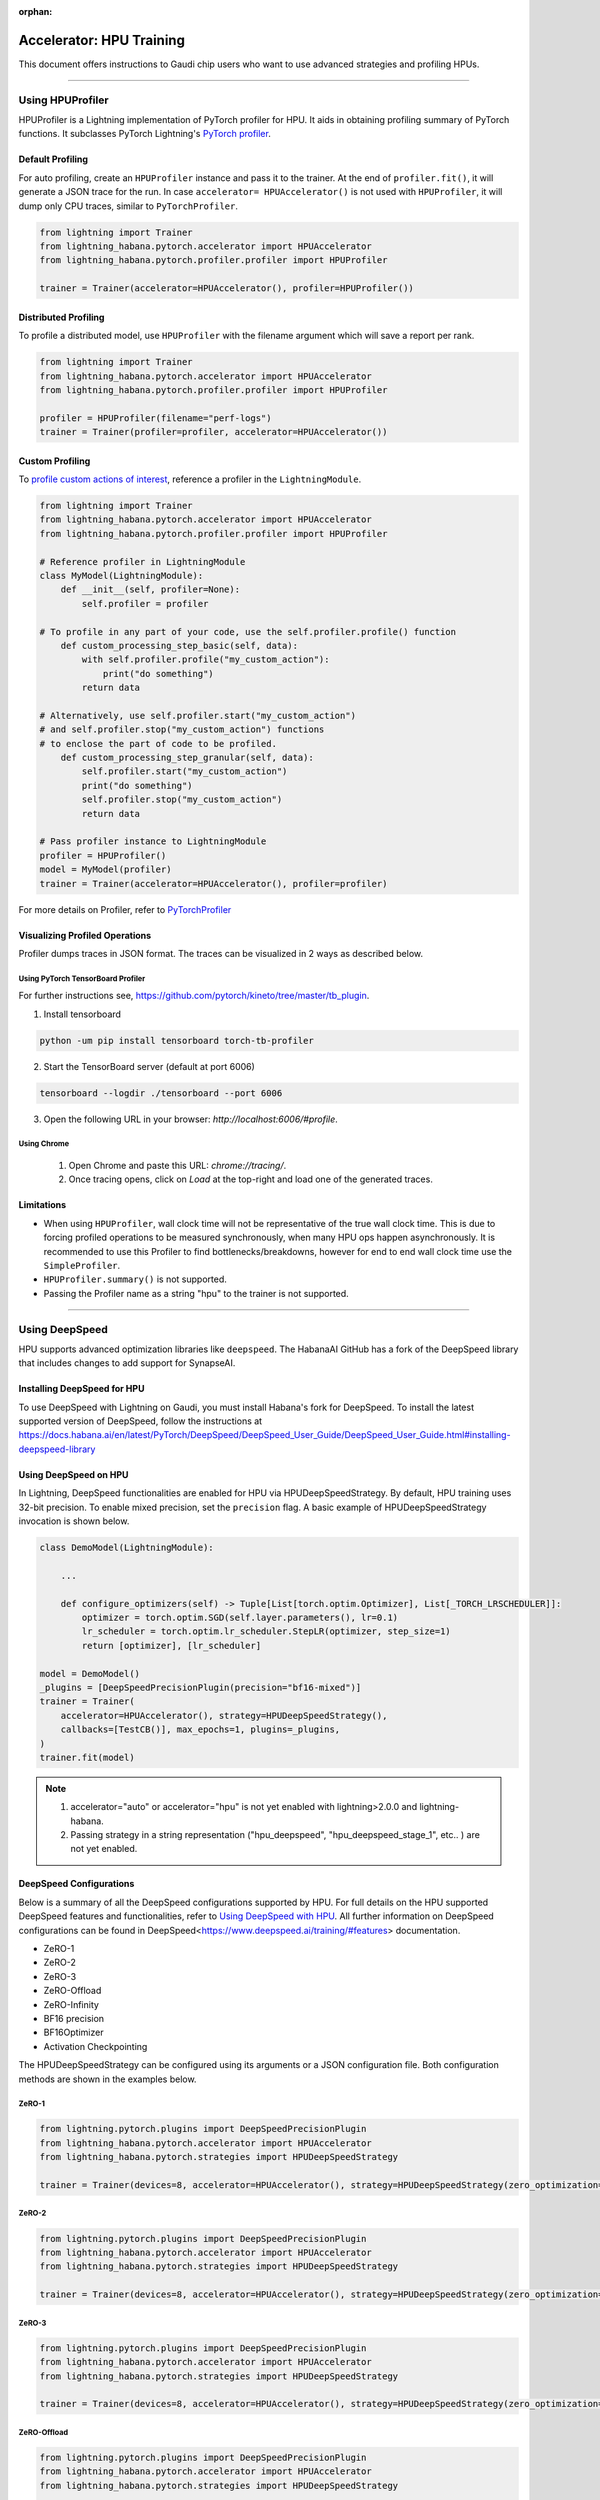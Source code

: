:orphan:

.. _hpu_advanced:

Accelerator: HPU Training
=========================
This document offers instructions to Gaudi chip users who want to use advanced strategies and profiling HPUs.

----

Using HPUProfiler
-----------------

HPUProfiler is a Lightning implementation of PyTorch profiler for HPU. It aids in obtaining profiling summary of PyTorch functions.
It subclasses PyTorch Lightning's `PyTorch profiler <https://lightning.ai/docs/pytorch/stable/api/pytorch_lightning.profilers.PyTorchProfiler.html>`_.

Default Profiling
^^^^^^^^^^^^^^^^^^
For auto profiling, create an ``HPUProfiler`` instance and pass it to the trainer.
At the end of ``profiler.fit()``, it will generate a JSON trace for the run.
In case ``accelerator= HPUAccelerator()`` is not used with ``HPUProfiler``, it will dump only CPU traces, similar to ``PyTorchProfiler``.

.. code-block:: python

    from lightning import Trainer
    from lightning_habana.pytorch.accelerator import HPUAccelerator
    from lightning_habana.pytorch.profiler.profiler import HPUProfiler

    trainer = Trainer(accelerator=HPUAccelerator(), profiler=HPUProfiler())

Distributed Profiling
^^^^^^^^^^^^^^^^^^^^^^

To profile a distributed model, use ``HPUProfiler`` with the filename argument which will save a report per rank.

.. code-block:: python

    from lightning import Trainer
    from lightning_habana.pytorch.accelerator import HPUAccelerator
    from lightning_habana.pytorch.profiler.profiler import HPUProfiler

    profiler = HPUProfiler(filename="perf-logs")
    trainer = Trainer(profiler=profiler, accelerator=HPUAccelerator())

Custom Profiling
^^^^^^^^^^^^^^^^^

To `profile custom actions of interest <https://pytorch-lightning.readthedocs.io/en/stable/tuning/profiler_expert.html#profile-custom-actions-of-interest>`_,
reference a profiler in the ``LightningModule``.

.. code-block:: python

    from lightning import Trainer
    from lightning_habana.pytorch.accelerator import HPUAccelerator
    from lightning_habana.pytorch.profiler.profiler import HPUProfiler

    # Reference profiler in LightningModule
    class MyModel(LightningModule):
        def __init__(self, profiler=None):
            self.profiler = profiler

    # To profile in any part of your code, use the self.profiler.profile() function
        def custom_processing_step_basic(self, data):
            with self.profiler.profile("my_custom_action"):
                print("do something")
            return data

    # Alternatively, use self.profiler.start("my_custom_action")
    # and self.profiler.stop("my_custom_action") functions
    # to enclose the part of code to be profiled.
        def custom_processing_step_granular(self, data):
            self.profiler.start("my_custom_action")
            print("do something")
            self.profiler.stop("my_custom_action")
            return data

    # Pass profiler instance to LightningModule
    profiler = HPUProfiler()
    model = MyModel(profiler)
    trainer = Trainer(accelerator=HPUAccelerator(), profiler=profiler)

For more details on Profiler, refer to `PyTorchProfiler <https://pytorch-lightning.readthedocs.io/en/stable/tuning/profiler_intermediate.html>`_

Visualizing Profiled Operations
^^^^^^^^^^^^^^^^^^^^^^^^^^^^^^^^

Profiler dumps traces in JSON format. The traces can be visualized in 2 ways as described below.

Using PyTorch TensorBoard Profiler
""""""""""""""""""""""""""""""""""

For further instructions see, https://github.com/pytorch/kineto/tree/master/tb_plugin.

1. Install tensorboard

.. code-block:: bash

    python -um pip install tensorboard torch-tb-profiler

2. Start the TensorBoard server (default at port 6006)

.. code-block:: bash

    tensorboard --logdir ./tensorboard --port 6006

3. Open the following URL in your browser: `http://localhost:6006/#profile`.

Using Chrome
"""""""""""""

    1. Open Chrome and paste this URL: `chrome://tracing/`.
    2. Once tracing opens, click on `Load` at the top-right and load one of the generated traces.

Limitations
^^^^^^^^^^^^

- When using ``HPUProfiler``, wall clock time will not be representative of the true wall clock time. This is due to forcing profiled operations to be measured synchronously, when many HPU ops happen asynchronously.
  It is recommended to use this Profiler to find bottlenecks/breakdowns, however for end to end wall clock time use the ``SimpleProfiler``.

- ``HPUProfiler.summary()`` is not supported.

- Passing the Profiler name as a string "hpu" to the trainer is not supported.

----

Using DeepSpeed
------------------------

HPU supports advanced optimization libraries like ``deepspeed``. The HabanaAI GitHub has a fork of the DeepSpeed library that includes changes to add support for SynapseAI.


Installing DeepSpeed for HPU
^^^^^^^^^^^^^^^^^^^^^^^^^^^^^

To use DeepSpeed with Lightning on Gaudi, you must install Habana's fork for DeepSpeed.
To install the latest supported version of DeepSpeed, follow the instructions at https://docs.habana.ai/en/latest/PyTorch/DeepSpeed/DeepSpeed_User_Guide/DeepSpeed_User_Guide.html#installing-deepspeed-library


Using DeepSpeed on HPU
^^^^^^^^^^^^^^^^^^^^^^^^^^^^^

In Lightning, DeepSpeed functionalities are enabled for HPU via HPUDeepSpeedStrategy. By default, HPU training uses 32-bit precision. To enable mixed precision, set the ``precision`` flag.
A basic example of HPUDeepSpeedStrategy invocation is shown below.

.. code-block:: python

    class DemoModel(LightningModule):

        ...

        def configure_optimizers(self) -> Tuple[List[torch.optim.Optimizer], List[_TORCH_LRSCHEDULER]]:
            optimizer = torch.optim.SGD(self.layer.parameters(), lr=0.1)
            lr_scheduler = torch.optim.lr_scheduler.StepLR(optimizer, step_size=1)
            return [optimizer], [lr_scheduler]

    model = DemoModel()
    _plugins = [DeepSpeedPrecisionPlugin(precision="bf16-mixed")]
    trainer = Trainer(
        accelerator=HPUAccelerator(), strategy=HPUDeepSpeedStrategy(),
        callbacks=[TestCB()], max_epochs=1, plugins=_plugins,
    )
    trainer.fit(model)

.. note::

   1. accelerator="auto" or accelerator="hpu" is not yet enabled with lightning>2.0.0 and lightning-habana.
   2. Passing strategy in a string representation ("hpu_deepspeed", "hpu_deepspeed_stage_1", etc.. ) are not yet enabled.

DeepSpeed Configurations
^^^^^^^^^^^^^^^^^^^^^^^^^

Below is a summary of all the DeepSpeed configurations supported by HPU. For full details on the HPU supported DeepSpeed features and functionalities, refer to `Using DeepSpeed with HPU <https://docs.habana.ai/en/latest/PyTorch/DeepSpeed/index.html>`_.
All further information on DeepSpeed configurations can be found in DeepSpeed<https://www.deepspeed.ai/training/#features> documentation.

* ZeRO-1

* ZeRO-2

* ZeRO-3

* ZeRO-Offload

* ZeRO-Infinity

* BF16 precision

* BF16Optimizer

* Activation Checkpointing

The HPUDeepSpeedStrategy can be configured using its arguments or a JSON configuration file. Both configuration methods are shown in the examples below.

ZeRO-1
""""""
.. code-block:: python

    from lightning.pytorch.plugins import DeepSpeedPrecisionPlugin
    from lightning_habana.pytorch.accelerator import HPUAccelerator
    from lightning_habana.pytorch.strategies import HPUDeepSpeedStrategy

    trainer = Trainer(devices=8, accelerator=HPUAccelerator(), strategy=HPUDeepSpeedStrategy(zero_optimization=True, stage=1), plugins=[DeepSpeedPrecisionPlugin(precision="bf16-mixed")])

ZeRO-2
""""""
.. code-block:: python

    from lightning.pytorch.plugins import DeepSpeedPrecisionPlugin
    from lightning_habana.pytorch.accelerator import HPUAccelerator
    from lightning_habana.pytorch.strategies import HPUDeepSpeedStrategy

    trainer = Trainer(devices=8, accelerator=HPUAccelerator(), strategy=HPUDeepSpeedStrategy(zero_optimization=True, stage=2), plugins=[DeepSpeedPrecisionPlugin(precision="bf16-mixed")])

ZeRO-3
""""""
.. code-block:: python

    from lightning.pytorch.plugins import DeepSpeedPrecisionPlugin
    from lightning_habana.pytorch.accelerator import HPUAccelerator
    from lightning_habana.pytorch.strategies import HPUDeepSpeedStrategy

    trainer = Trainer(devices=8, accelerator=HPUAccelerator(), strategy=HPUDeepSpeedStrategy(zero_optimization=True, stage=3), plugins=[DeepSpeedPrecisionPlugin(precision="bf16-mixed")])

ZeRO-Offload
""""""""""""
.. code-block:: python

    from lightning.pytorch.plugins import DeepSpeedPrecisionPlugin
    from lightning_habana.pytorch.accelerator import HPUAccelerator
    from lightning_habana.pytorch.strategies import HPUDeepSpeedStrategy

    trainer = Trainer(devices=8, accelerator=HPUAccelerator(), strategy=HPUDeepSpeedStrategy(zero_optimization=True, stage=2, offload_optimizer=True), plugins=[DeepSpeedPrecisionPlugin(precision="bf16-mixed")])

ZeRO-Infinity
""""""""""""""
.. code-block:: python

    from lightning.pytorch.plugins import DeepSpeedPrecisionPlugin
    from lightning_habana.pytorch.accelerator import HPUAccelerator
    from lightning_habana.pytorch.strategies import HPUDeepSpeedStrategy

    trainer = Trainer(devices=8, accelerator=HPUAccelerator(), strategy=HPUDeepSpeedStrategy(zero_optimization=True, stage=2, offload_optimizer=True), plugins=[DeepSpeedPrecisionPlugin(precision="bf16-mixed")])

BF16 precision
""""""""""""""

.. code-block:: python

    from lightning.pytorch.plugins import DeepSpeedPrecisionPlugin
    from lightning_habana.pytorch.accelerator import HPUAccelerator
    from lightning_habana.pytorch.strategies import HPUDeepSpeedStrategy

    trainer = Trainer(devices=8, accelerator=HPUAccelerator(), strategy=HPUDeepSpeedStrategy(), plugins=[DeepSpeedPrecisionPlugin(precision="bf16-mixed")])

BF16-Optimizer
""""""""""""""
This example demonstrates how the HPUDeepSpeedStrategy can be configured using a DeepSpeed json configuration.

.. code-block:: python

    from lightning.pytorch import LightningModule, Trainer
    from lightning_habana.pytorch.accelerator import HPUAccelerator
    from lightning_habana.pytorch.strategies import HPUDeepSpeedStrategy

    config = {
        "train_batch_size": 8,
        "bf16": {
            "enabled": True
        },
        "fp16": {
            "enabled": False
        },
        "train_micro_batch_size_per_gpu": 2,
        "scheduler": {
            "type": "WarmupDecayLR",
            "params": {
            "warmup_min_lr": 0.02,
            "warmup_max_lr": 0.05,
            "warmup_num_steps": 4,
            "total_num_steps" : 8,
            "warmup_type": "linear"
            }
        },
        "zero_allow_untested_optimizer": True,
        "zero_optimization": {"stage" : 2}
    }


    class SampleModel(LightningModule):
        ...

        def configure_optimizers(self):
            from torch.optim.adamw import AdamW as AdamW
            optimizer = torch.optim.AdamW(self.parameters())
            return optimizer


    _plugins = [DeepSpeedPrecisionPlugin(precision="bf16-mixed")]
    _accumulate_grad_batches=2
    _parallel_hpus = [torch.device("hpu")] * HPUAccelerator.auto_device_count()

    model = SampleModel()
    trainer = Trainer(
        accelerator=HPUAccelerator(), strategy=HPUDeepSpeedStrategy(config=config, parallel_devices=_parallel_hpus),
        enable_progress_bar=False,
        fast_dev_run=8,
        plugins=_plugins,
        use_distributed_sampler=False,
        limit_train_batches=16,
        accumulate_grad_batches=_accumulate_grad_batches,
    )

    trainer.fit(model)

.. note::

   1. When the optimizer and/or scheduler configuration is specified in both LightningModule and DeepSpeed json configuration file, preference will be given to the optimizer/scheduler returned by LightningModule::configure_optimizers().


Activation Checkpointing
""""""""""""""""""""""""

.. code-block:: python

    from lightning.pytorch import LightningModule, Trainer
    from lightning_habana.pytorch.accelerator import HPUAccelerator
    from lightning_habana.pytorch.strategies import HPUDeepSpeedStrategy
    from deepspeed.runtime.activation_checkpointing.checkpointing import checkpoint

    class SampleModel(LightningModule):
        def __init__(self):
            super().__init__()
            self.l1 = nn.Linear(32)
            self.l2 = nn.Linear(32)

        def forward(self, x):
            l1_out = self.l1(x)
            l2_out = checkpoint(self.l2, l1_out)
            return l2_out

    trainer = Trainer(accelerator=HPUAccelerator(),
                        strategy=HPUDeepSpeedStrategy(zero_optimization=True,
                                                        stage=3,
                                                        offload_optimizer=True,
                                                        cpu_checkpointing=True),
                        plugins=[DeepSpeedPrecisionPlugin(precision="bf16-mixed")]
                    )


DeepSpeed inference on HPU
^^^^^^^^^^^^^^^^^^^^^^^^^^^^^

HPUDeepSpeedStrategy can be used for inference with DeepSpeed on HPU.
For more information, refer to `Inference Using DeepSpeed <https://docs.habana.ai/en/latest/PyTorch/DeepSpeed/Inference_Using_DeepSpeed.html>`__.

The following options can be used to initialize inference.

Using Arguments
""""""""""""""""

.. code-block:: python

    model = InferenceSample()
    _parallel_hpus = [torch.device("hpu")] * 8

    trainer = Trainer(
        accelerator=HPUAccelerator(),
        devices=8,
        strategy=HPUDeepSpeedStrategy(
            parallel_devices=8,
            tensor_parallel={"tp_size": 8},
            dtype=torch.float,
            replace_with_kernel_inject=True,
        ),
        plugins=[DeepSpeedPrecisionPlugin(precision="bf16-mixed")],
        use_distributed_sampler=False,
    )
    trainer.predict(model)


Using Kwargs
""""""""""""""

.. code-block:: python

    model = InferenceSample()
    kwargs = {"dtype": torch.float}
    kwargs["tensor_parallel"] = {"tp_size": 4}
    kwargs["enable_cuda_graph"] = False
    kwargs["replace_method"] = "auto"
    kwargs["replace_with_kernel_inject"] = False
    kwargs["injection_policy"] = {InferenceSample: ("l1")}
    _parallel_hpus = [torch.device("hpu")] * 4

    trainer = Trainer(
        accelerator=HPUAccelerator(),
        devices=4,
        strategy=HPUDeepSpeedStrategy(parallel_devices=_parallel_hpus, **kwargs),
        plugins=[DeepSpeedPrecisionPlugin(precision="bf16-mixed")],
        use_distributed_sampler=False,
    )
    trainer.predict(model)


Using Configuration
""""""""""""""""""""""

.. code-block:: python

    model = InferenceSample()
    _parallel_hpus = [torch.device("hpu")] * 8

    _config = {
        "replace_with_kernel_inject": True,
        "tensor_parallel": {"tp_size": 4},
        "dtype": torch.float,
        "enable_cuda_graph": False,
    }

    trainer = Trainer(
        accelerator=HPUAccelerator(),
        devices=8,
        strategy=HPUDeepSpeedStrategy(
            parallel_devices=_parallel_hpus,
            config=_config,
        ),
        plugins=[DeepSpeedPrecisionPlugin(precision="bf16-mixed")],
        use_distributed_sampler=False,
    )
    trainer.predict(model)


Limitations of DeepSpeed on HPU
^^^^^^^^^^^^^^^^^^^^^^^^^^^^^^^^^^^^
   1. DeepSpeed Zero Stage 3 is not yet supported by Gaudi2.
   2. Offloading to Nvme is not yet verified on HPU with DeepSpeed Zero Stage 3 Offload configuration.
   3. Model Pipeline and Tensor Parallelism are currently supported only on Gaudi2.
   4. DeepSpeed inference with float16 is not supported on Gaudi1.

For further details on the supported DeepSpeed features and functionalities, refer to `Using DeepSpeed with HPU <https://docs.habana.ai/en/latest/PyTorch/DeepSpeed/index.html>`_.

----

Using HPU Graphs
------------------------

HPU Graphs reduce training and inference time for large models running in Lazy Mode. HPU Graphs bypasses all op accumulations by recording a static version of the entire graph, then replaying it.
The speedup achieved by using HPU Graphs depends on the underlying model. HPU Graphs reduce host overhead significantly, and can be used to speed up the process when it is host bound.

For further details, refer to `Using HPU Graphs for Training <https://docs.habana.ai/en/latest/PyTorch/Model_Optimization_PyTorch/HPU_Graphs_Training.html>`_ and `Run Inference Using HPU Graphs <https://docs.habana.ai/en/latest/PyTorch/Inference_on_PyTorch/Inference_Using_HPU_Graphs.html>`_

HPU Graphs APIs for Training
^^^^^^^^^^^^^^^^^^^^^^^^^^^^

The following section describes the usage of HPU Graph APIs in a training model.

Capture and Replay Training
"""""""""""""""""""""""""""

These are the APIs for manually capturing and replaying HPU Graphs. The capture phase involves recording all the forward and backward passes, then, replaying it again and again in the actual training phase.
An optional warmup phase may be added before capture phase.

Basic API usage:

#. Create a HPUGraph instance.
#. Create placeholders for input and target. These have to be compliant with batch_size and input / target dimensions.
#. Capture graph by wrapping the required portion of training step in HPUGraph ContextManager in first pass. Alternatively, `HPUGraph.capture_begin()` and `HPUGraph.capture_end()` can be used to wrap the module. A warmup pass may be used before capture begins.
#. Finally replay the graph for remaining iterations.

.. code-block:: python

    class HPUGraphsModel(LightningModule):
        def __init__(self, batch_size=_batch_size):
            """init"""
            super().__init__()
            # Create a HPUGraph instance
            self.g = htcore.hpu.HPUGraph()
            # Placeholders for capture. Should be compliant with data and target dims
            self.static_input = torch.rand(device="hpu")
            self.static_target = torch.rand(device="hpu")
            # result is available in static_loss tensor after graph is replayed
            self.static_loss = None
            # Set manual optimization training
            self.automatic_optimization = False
            self.training_step = self.train_with_capture_and_replay

        def train_with_capture_and_replay(self, batch, batch_idx):
            """Manual optimization training step"""
            if batch_idx == 0 and self.current_epoch == 0:
                optimizer.zero_grad(set_to_none=True)
                # Capture graphs using HPUGraph ContextManager.
                # Alternatively, use HPUGraph.capture_begin() and HPUGraph.capture_end()
                with htcore.hpu.graph(self.g):
                    static_y_pred = self(self.static_input)
                    self.static_loss = F.cross_entropy(static_y_pred, self.static_target)
                    self.static_loss.backward()
                    optimizer.step()
                    return self.static_loss
            else:
                # Replay the graph
                # data must be copied to existing tensors that were used in the capture phase
                data, target = batch
                self.static_input.copy_(data)
                self.static_target.copy_(target)
                self.g.replay()
                self.log("train_loss", self.static_loss)
                return self.static_loss

make_graphed_callables
""""""""""""""""""""""

The `make_graphed_callables` API can be used to wrap a module into a standalone graph.
It accepts a callable module, sample_args, and warmup steps as inputs.
This API also requires the model to have only tuples for tensors as input and output. This is incompatible with workloads using data structures such as dicts and lists.

.. code-block:: python

    # model and sample_args as input to make_graphed_callables.
    model = HPUGraphsModel().to(torch.device("hpu"))
    x = torch.randn()
    model = htcore.hpu.make_graphed_callables(model, (x,))
    trainer.fit(model, data_module)

ModuleCacher
""""""""""""

This API provides another way of wrapping the model and handles dynamic inputs in a training model. `ModuleCacher` internally keeps track of whether an input shape has changed, and if so, creates a new HPU graph.
`ModuleCacher` is the recommended method for using HPU Graphs in training.
`max_graphs` specifies the number of graphs to cache. A larger amount will increase the number of cache hits but will result in higher memory usage.

.. code-block:: python

    # model is given an input to ModuleCacher.
    model= HPUGraphsModel()
    htcore.hpu.ModuleCacher(max_graphs)(model=model, inplace=True)
    trainer.fit(model, data_module)

HPU Graphs APIs for Inference
^^^^^^^^^^^^^^^^^^^^^^^^^^^^^

The following section describes the usage of HPU Graph APIs in an inference model.

Capture and Replay Inference
""""""""""""""""""""""""""""

The implementation is similar to Capture and Replay in training.

#. Create a HPUGraph instance.
#. Create placeholders for input, target and predictions.
#. Capture graph by wrapping the required portion of test / validation step in HPUGraph ContextManager in first pass.
#. Finally replay the graph for remaining iterations.

.. code-block:: python

    class HPUGraphsModel(LightningModule):
        def __init__(self, batch_size=_batch_size):
            """init"""
            super().__init__()
            # Create a HPUGraph object
            self.g = htcore.hpu.HPUGraph()
            # Placeholders for capture. Should be compliant with data and target dims
            self.static_input = torch.rand(device="hpu")
            self.static_target = torch.rand(device="hpu")
            # Placeholder to store predictions after graph is replayed
            self.static_y_pred = torch.rand(device="hpu")
            # loss is available in static_loss tensor after graph is replayed
            self.static_loss = None

        def test_step(self, batch, batch_idx):
            """Test step"""
            x, y = batch
            if batch_idx == 0:
                with htcore.hpu.graph(self.g):
                    static_y_pred = self.forward(self.static_input)
                    self.static_loss = F.cross_entropy(static_y_pred, self.static_target)
            else:
                self.static_input.copy_(x)
                self.static_target.copy_(y)
                self.g.replay()

wrap_in_hpu_graph
"""""""""""""""""

This is an alternative to manual capturing and replaying HPU Graphs.
`htorch.hpu.wrap_in_hpu_graph` can be used to wrap module forward function with HPU Graphs.
This wrapper captures, caches and replays the graph.
Setting `disasble_tensor_cache` to `True` will release cached output tensor memory after every replay.
`asynchronous` specifies whether the graph capture and replay should be asynchronous.

.. code-block:: python

    model = NetHPUGraphs(mode=mode).to(torch.device("hpu"))
    model =  htcore.hpu.wrap_in_hpu_graph(model, asynchronous=False, disable_tensor_cache=True)
    trainer.test(model, data_module)

HPU Graphs and Dynamicity in Models
^^^^^^^^^^^^^^^^^^^^^^^^^^^^^^^^^^^

Dynamicity, resulting from changing input shapes or dynamic ops, can lead to multiple recompilations, causing longer training time and reducing performance.

HPU Graphs do not support dynamicity in models. `ModuleCacher` can handle dynamic inputs automatically, but it does not handle dynamic control flow and dynamic ops.

However, one can split the module into static and dynamic portions and use HPU Graphs in static regions.

For further details, refer to `Dynamicity in Models <https://docs.habana.ai/en/latest/PyTorch/Model_Optimization_PyTorch/HPU_Graphs_Training.html#dynamicity-in-models>`_

Dynamic Control Flow
""""""""""""""""""""

When dynamic control flow is present, the model needs to be separated into different HPU Graphs.
In the example below, the output of module1 feeds module2 or module3 depending on the dynamic control flow.

.. code-block:: python

    class HPUGraphsModel(LightningModule):
        def __init__(self, mode=None, batch_size=None):
            """init"""
            super(NetHPUGraphs, self).__init__()
            # Break Model into separate HPU Graphs for each control flow.
            self.module1 = NetHPUGraphs()
            self.module2 = nn.Identity()
            self.module3 = nn.ReLU()
            htcore.hpu.ModuleCacher(max_graphs)(model=self.module1, inplace=True)
            htcore.hpu.ModuleCacher(max_graphs)(model=self.module2, inplace=True)
            htcore.hpu.ModuleCacher(max_graphs)(model=self.module3, inplace=True)
            self.automatic_optimization = False
            self.training_step = self.dynamic_control_flow_training_step

        def dynamic_control_flow_training_step(self, batch, batch_idx):
            """Training step with HPU Graphs and Dynamic control flow"""
            optimizer = self.optimizers()
            data, target = batch
            optimizer.zero_grad(set_to_none=True)
            # Train with HPU Graph
            tmp = self.module1(data)

            # dynamic control flow
            if random.random() > 0.5:
                tmp = self.module2(tmp)  # forward ops run as a graph
            else:
                tmp = self.module3(tmp)  # forward ops run as a graph

            loss = F.cross_entropy(tmp, target)
            loss.backward()
            optimizer.step()
            self.log("train_loss", loss)
            return loss

Dynamic Ops
"""""""""""

In this example we have module1 -> dynamic boolean indexing -> module2.
Thus, both the static modules are placed into separate ModuleCacher and the dynamic op part is left out.

.. code-block:: python

    class HPUGraphsModel(LightningModule):
        def __init__(self, mode=None, batch_size=None):
            """init"""
            super(NetHPUGraphs, self).__init__()
            # Encapsulate dynamic ops between two separate HPU Graph modules,
            # instead of using one single HPU Graph for whole model
            self.module1 = NetHPUGraphs()
            self.module2 = nn.Identity()
            htcore.hpu.ModuleCacher(max_graphs)(model=self.module1, inplace=True)
            htcore.hpu.ModuleCacher(max_graphs)(model=self.module2, inplace=True)
            self.automatic_optimization = False
            self.training_step = self.dynamic_ops_training_step

        def dynamic_ops_training_step(self, batch, batch_idx):
            """Training step with HPU Graphs and Dynamic ops"""
            optimizer = self.optimizers()
            data, target = batch
            optimizer.zero_grad(set_to_none=True)
            # Train with HPU graph module
            tmp = self.module1(data)

            # Dynamic op
            htcore.mark_step()
            tmp = tmp[torch.where(tmp < 0)]
            htcore.mark_step()

            # Resume training with HPU graph module
            tmp = self.module2(tmp)
            loss = F.cross_entropy(tmp, target)
            loss.backward()
            optimizer.step()
            self.log("train_loss", loss)
            return loss

Limitations of HPU Graphs
^^^^^^^^^^^^^^^^^^^^^^^^^

* Using HPU Graphs with `torch.compile` is not supported.

Please refer to `Limitations of HPU Graphs <https://docs.habana.ai/en/latest/PyTorch/Model_Optimization_PyTorch/HPU_Graphs_Training.html#limitations-of-hpu-graph-apis>`_


----

Using torch.compile
------------------------

PyTorch Eager mode and Eager mode with `torch.compile` are available for early preview.
The following compile backends are now available to support HPU: `aot_hpu_training_backend` for training and `aot_hpu_inference_backend` for inference.

.. code-block:: python

    compiled_train_model = torch.compile(model_to_train, backend="aot_hpu_training_backend")
    compiled_eval_model = torch.compile(model_to_eval, backend="aot_hpu_inference_backend")

Please refer to `GAUDI Release Notes <https://docs.habana.ai/en/latest/Release_Notes/GAUDI_Release_Notes.html>`_
